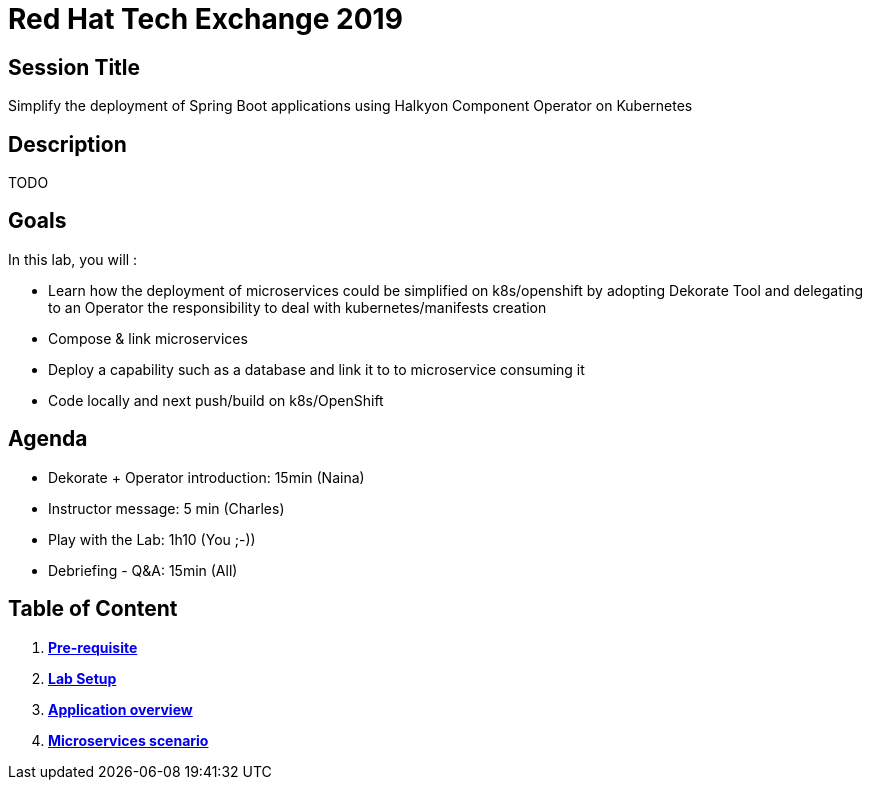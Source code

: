 = Red Hat Tech Exchange 2019

== Session Title
Simplify the deployment of Spring Boot applications using Halkyon Component Operator on Kubernetes

== Description
TODO

== Goals

In this lab, you will :

- Learn how the deployment of microservices could be simplified on k8s/openshift by adopting Dekorate Tool and delegating to an Operator the responsibility to deal with kubernetes/manifests creation
- Compose & link microservices
- Deploy a capability such as a database and link it to to microservice consuming it
- Code locally and next push/build on k8s/OpenShift

== Agenda

- Dekorate + Operator introduction: 15min (Naina)
- Instructor message: 5 min (Charles)
- Play with the Lab: 1h10 (You ;-))
- Debriefing - Q&A: 15min (All)

== Table of Content

. *link:00_prereq.adoc[Pre-requisite]*
. *link:01_setup.adoc[Lab Setup]*
. *link:02_application-overview.adoc[Application overview]*
. *link:03_scenario.adoc[Microservices scenario]*

